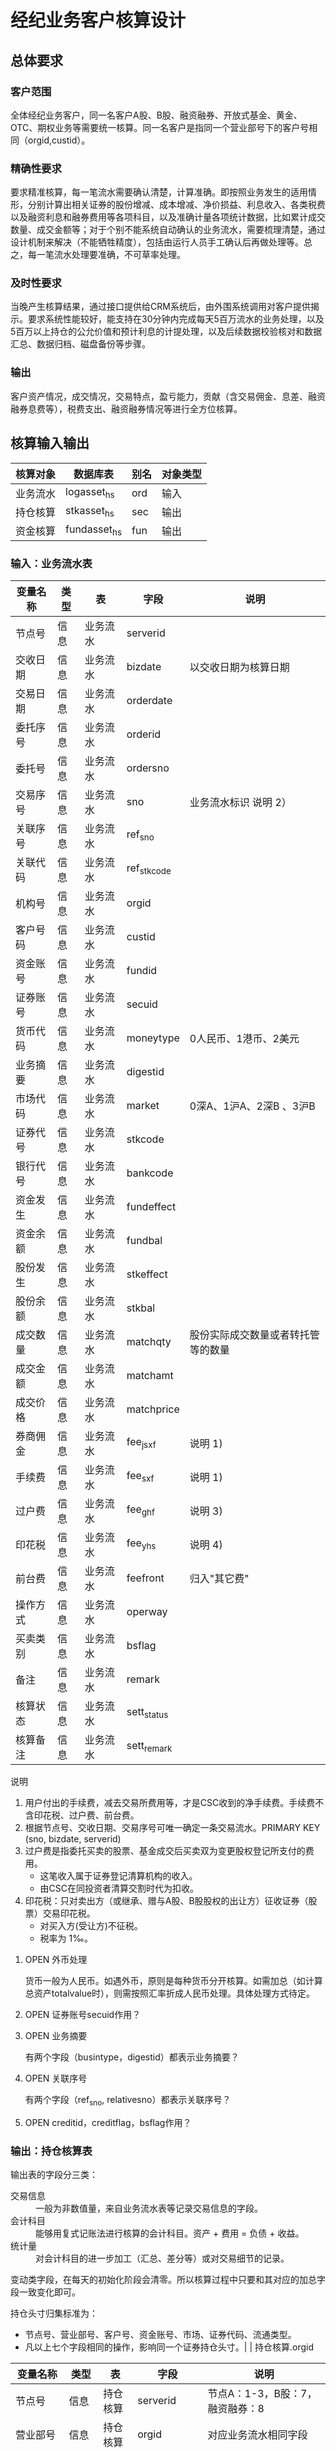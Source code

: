 #+TODO: TODO | DONE
#+TODO: OPEN | CLOSED


* 经纪业务客户核算设计

** 总体要求

*** 客户范围
全体经纪业务客户，同一名客户A股、B股、融资融券、开放式基金、黄金、OTC、期权业务等需要统一核算。同一名客户是指同一个营业部号下的客户号相同（orgid,custid）。

*** 精确性要求
要求精准核算，每一笔流水需要确认清楚，计算准确。即按照业务发生的适用情形，分别计算出相关证券的股份增减、成本增减、净价损益、利息收入、各类税费以及融资利息和融券费用等各项科目，以及准确计量各项统计数据，比如累计成交数量、成交金额等；对于个别不能系统自动确认的业务流水，需要梳理清楚，通过设计机制来解决（不能牺牲精度），包括由运行人员手工确认后再做处理等。总之，每一笔流水处理要准确，不可草率处理。

*** 及时性要求
当晚产生核算结果，通过接口提供给CRM系统后，由外围系统调用对客户提供揭示。要求系统性能较好，能支持在30分钟内完成每天5百万流水的业务处理，以及5百万以上持仓的公允价值和预计利息的计提处理，以及后续数据校验核对和数据汇总、数据归档、磁盘备份等步骤。

*** 输出
客户资产情况，成交情况，交易特点，盈亏能力，贡献（含交易佣金、息差、融资融券息费等），税费支出、融资融券情况等进行全方位核算。

** 核算输入输出

#+NAME: tab:核算输入输出
|----------+--------------+------+----------|
| 核算对象 | 数据库表     | 别名 | 对象类型 |
|----------+--------------+------+----------|
| 业务流水 | logasset_hs  | ord  | 输入     |
| 持仓核算 | stkasset_hs  | sec  | 输出     |
| 资金核算 | fundasset_hs | fun  | 输出     |
|----------+--------------+------+----------|


*** 输入：业务流水表

#+NAME: fld:表字段定义
|----------+------+----------+-------------+------------------------------------|
| 变量名称 | 类型 | 表       | 字段        | 说明                               |
|----------+------+----------+-------------+------------------------------------|
| 节点号   | 信息 | 业务流水 | serverid    |                                    |
| 交收日期 | 信息 | 业务流水 | bizdate     | 以交收日期为核算日期               |
| 交易日期 | 信息 | 业务流水 | orderdate   |                                    |
| 委托序号 | 信息 | 业务流水 | orderid     |                                    |
| 委托号   | 信息 | 业务流水 | ordersno    |                                    |
| 交易序号 | 信息 | 业务流水 | sno         | 业务流水标识 说明 2）              |
| 关联序号 | 信息 | 业务流水 | ref_sno     |                                    |
| 关联代码 | 信息 | 业务流水 | ref_stkcode |                                    |
| 机构号   | 信息 | 业务流水 | orgid       |                                    |
| 客户号码 | 信息 | 业务流水 | custid      |                                    |
| 资金账号 | 信息 | 业务流水 | fundid      |                                    |
| 证券账号 | 信息 | 业务流水 | secuid      |                                    |
| 货币代码 | 信息 | 业务流水 | moneytype   | 0人民币、1港币、2美元              |
| 业务摘要 | 信息 | 业务流水 | digestid    |                                    |
| 市场代码 | 信息 | 业务流水 | market      | 0深A、1沪A、2深B 、3沪B            |
| 证券代号 | 信息 | 业务流水 | stkcode     |                                    |
| 银行代号 | 信息 | 业务流水 | bankcode    |                                    |
| 资金发生 | 信息 | 业务流水 | fundeffect  |                                    |
| 资金余额 | 信息 | 业务流水 | fundbal     |                                    |
| 股份发生 | 信息 | 业务流水 | stkeffect   |                                    |
| 股份余额 | 信息 | 业务流水 | stkbal      |                                    |
| 成交数量 | 信息 | 业务流水 | matchqty    | 股份实际成交数量或者转托管等的数量 |
| 成交金额 | 信息 | 业务流水 | matchamt    |                                    |
| 成交价格 | 信息 | 业务流水 | matchprice  |                                    |
| 券商佣金 | 信息 | 业务流水 | fee_jsxf    | 说明 1)                            |
| 手续费   | 信息 | 业务流水 | fee_sxf     | 说明 1)                            |
| 过户费   | 信息 | 业务流水 | fee_ghf     | 说明 3)                            |
| 印花税   | 信息 | 业务流水 | fee_yhs     | 说明 4)                            |
| 前台费   | 信息 | 业务流水 | feefront    | 归入"其它费"                       |
| 操作方式 | 信息 | 业务流水 | operway     |                                    |
| 买卖类别 | 信息 | 业务流水 | bsflag      |                                    |
| 备注     | 信息 | 业务流水 | remark      |                                    |
| 核算状态 | 信息 | 业务流水 | sett_status |                                    |
| 核算备注 | 信息 | 业务流水 | sett_remark |                                    |
|----------+------+----------+-------------+------------------------------------|


说明  
1)  用户付出的手续费，减去交易所费用等，才是CSC收到的净手续费。手续费不含印花税、过户费、前台费。
2)  根据节点号、交收日期、交易序号可唯一确定一条交易流水。PRIMARY KEY (sno, bizdate, serverid)
3)  过户费是指委托买卖的股票、基金成交后买卖双为变更股权登记所支付的费用。
    - 这笔收入属于证券登记清算机构的收入。
    - 由CSC在同投资者清算交割时代为扣收。
4)  印花税：只对卖出方（或继承、赠与A股、B股股权的出让方）征收证券（股票）交易印花税。
    - 对买入方(受让方)不征税。
    - 税率为 1‰。

**** OPEN 外币处理
货币一般为人民币。如遇外币，原则是每种货币分开核算。如需加总（如计算总资产totalvalue时），则需按照汇率折成人民币处理。具体处理方式待定。

**** OPEN 证券账号secuid作用？
**** OPEN 业务摘要
有两个字段（busintype，digestid）都表示业务摘要？

**** OPEN 关联序号
有两个字段（ref_sno, relativesno）都表示关联序号？

**** OPEN creditid，creditflag，bsflag作用？

*** 输出：持仓核算表

输出表的字段分三类：
-  交易信息 :: 一般为非数值量，来自业务流水表等记录交易信息的字段。
-  会计科目 :: 能够用复式记账法进行核算的会计科目。资产 + 费用 = 负债 + 收益。
-  统计量 :: 对会计科目的进一步加工（汇总、差分等）或对交易细节的记录。

变动类字段，在每天的初始化阶段会清零。所以核算过程中只要和其对应的加总字段一致变化即可。

持仓头寸归集标准为：
  - 节点号、营业部号、客户号、资金账号、市场、证券代码、流通类型。
  - 凡以上七个字段相同的操作，影响同一个证券持仓头寸。|          | 持仓核算.orgid 

#+NAME: fld:表字段定义
|------------------+----------+----------+---------------+------------------------------------|
| 变量名称         | 类型     | 表       | 字段          | 说明                               |
|------------------+----------+----------+---------------+------------------------------------|
| 节点号           | 信息     | 持仓核算 | serverid      | 节点A：1-3，B股：7，融资融券：8    |
| 营业部号         | 信息     | 持仓核算 | orgid         | 对应业务流水相同字段               |
| 客户号           | 信息     | 持仓核算 | custid        | 对应业务流水相同字段               |
| 资金帐号         | 信息     | 持仓核算 | fundid        | 对应业务流水相同字段               |
| 市场             | 信息     | 持仓核算 | market        | 0,1,2,3,J,6,8                      |
| 证券代码         | 信息     | 持仓核算 | stkcode       | 对应业务流水相同字段               |
| 市场价格         | 信息     | 持仓核算 | stkprice      | 市场数据表的收盘价                 |
| 流通类型         | 信息     | 持仓核算 | ltlx          | 说明 1)                            |
| 计提日期         | 信息     | 持仓核算 | jtdate        | 说明 2)                            |
| 公允日期         | 信息     | 持仓核算 | gydate        | ？                                 |
| 备注             | 信息     | 持仓核算 | remark        | 内容不做限制                       |
|------------------+----------+----------+---------------+------------------------------------|
| 买入数量         | 表外贷方 | 持仓核算 | stkbuyqty     | 二级市场买卖交易，统计客户交易量用 |
| 买入金额         | 表外贷方 | 持仓核算 | stkbuyamt     |                                    |
| 卖出数量         | 表外借方 | 持仓核算 | stksaleqty    | 二级市场买卖交易，统计客户交易量用 |
| 卖出金额         | 表外借方 | 持仓核算 | stksaleamt    |                                    |
| 其它买入金额     | 表外贷方 | 持仓核算 | stkbuyamt_ex  | 说明 3)                            |
| 其它卖出金额     | 表外借方 | 持仓核算 | stksaleamt_ex | 说明 3)                            |
| 转入数量         | 表外贷方 | 持仓核算 | stkztgrqty    | 说明 4)                            |
| 转入金额         | 表外贷方 | 持仓核算 | stkztgramt    | 说明 4)                            |
| 转出数量         | 表外借方 | 持仓核算 | stkztgcqty    | 说明 4)                            |
| 转出金额         | 表外借方 | 持仓核算 | stkztgcamt    | 说明 4)                            |
| 质押数量         | 表外借方 | 持仓核算 | stkpledge     | 说明 5)                            |
| 借入数量         | 表外贷方 | 持仓核算 | stkdebt       | 说明 6)   ?                        |
| 借出数量         | 表外借方 | 持仓核算 | stkloan       | 说明 6)                            |
| 红股数量         | 表外贷方 | 持仓核算 | stkhgqty      | 红股价格视为零                     |
| 配股数量         | 表外贷方 | 持仓核算 | stkpgqty      | 视为以配股价格购入                 |
| 配股金额         | 表外贷方 | 持仓核算 | stkpgamt      |                                    |
| 红利金额         | 表外贷方 | 持仓核算 | stkhlamt      |                                    |
| 调整数量         | 表外借方 | 持仓核算 | stkqty_tz     | 说明 9)                            |
| 调整金额         | 表外借方 | 持仓核算 | stkqty_tzje   | 说明 9)                            |
| 库存数量         | 表外借方 | 持仓核算 | stkqty        |                                    |
|------------------+----------+----------+---------------+------------------------------------|
| 库存成本         | 表内借方 | 持仓核算 | stkcost_ch    |                                    |
| 交易收益         | 表内贷方 | 持仓核算 | syvalue_ch    |                                    |
| 浮动盈亏         | 表内贷方 | 持仓核算 | gyvalue_ch    |                                    |
| 利息收入         | 表内贷方 | 持仓核算 | lxsr_ch       |                                    |
| 融资利息         | 表内贷方 | 持仓核算 | rzlx_ch       |                                    |
| 融券利息         | 表内贷方 | 持仓核算 | rqlx_ch       |                                    |
| 预计利息         | 表内借方 | 持仓核算 | aiamount_ch   | 说明 10)                           |
| 回购利息         | 表内贷方 | 持仓核算 | hglx_ch       |                                    |
| 净手续费         | 表内借方 | 持仓核算 | jsxf_ch       |                                    |
| 印花税费         | 表内借方 | 持仓核算 | yhs_ch        |                                    |
| 过户费用         | 表内借方 | 持仓核算 | ghf_ch        |                                    |
| 其它费用         | 表内借方 | 持仓核算 | qtfee_ch      |                                    |
| 利息税费         | 表内借方 | 持仓核算 | lxs_ch        |                                    |
| 利息成本         | 表内贷方 | 持仓核算 | aicost_ch     |                                    |
|------------------+----------+----------+---------------+------------------------------------|
| 债券票面利息     | 统计     | 持仓核算 | bondintr      | 说明 10)                           |
| 利息计提         | 统计     | 持仓核算 | lxjt_ch       |                                    |
| 外部转托金额     | 统计     | 持仓核算 | stkadjust     | 说明 7)                            |
| 外部转托金额变动 | 统计     | 持仓核算 | stkadjust_ch  |                                    |
| 市值金额         | 统计     | 持仓核算 | mktvalue      | 等于：市场价格 * 库存数量          |
| 总计费用         | 统计     | 持仓核算 | fee_ch        |                                    |
|------------------+----------+----------+---------------+------------------------------------|
| 库存数量变化     | 累计值   | 持仓核算 | stkqty_ch     | 说明 8)                            |
| 库存成本变化     | 累计值   | 持仓核算 | stkcost_ch    | 不含费用                           |
| 浮动盈亏变化     | 累计值   | 持仓核算 | gyvalue_ch    | 等于：市值金额 - 库存成本          |
| 交易收益 变化    | 累计值   | 持仓核算 | syvalue_ch    | 核算买卖价差损益（平均成本法）     |
| 利息收入变化     | 累计值   | 持仓核算 | lxsr_ch       | 说明 11)                           |
| 融资利息变化     | 累计值   | 持仓核算 | rzlx_ch       |                                    |
| 融券利息变化     | 累计值   | 持仓核算 | rqlx_ch       |                                    |
| 回购利息变化     | 累计值   | 持仓核算 | hglx_ch       |                                    |
| 总费用变化       | 累计值   | 持仓核算 | fee_ch        | 说明 12)                           |
| 净手续费变化     | 累计值   | 持仓核算 | jsxf_ch       | 即券商佣金                         |
| 印花税变化       | 累计值   | 持仓核算 | yhs_ch        |                                    |
| 过户费变化       | 累计值   | 持仓核算 | ghf_ch        |                                    |
| 利息税变化       | 累计值   | 持仓核算 | lxs_ch        | ？                                 |
| 其它费变化       | 累计值   | 持仓核算 | qtfee_ch      |                                    |
| 利息成本变化     | 累计值   | 持仓核算 | aicost_ch     | 说明 10)                           |
| 利息计提变化     | 累计值   | 持仓核算 | lxjt_ch       | 说明 10)                           |
|------------------+----------+----------+---------------+------------------------------------|


说明
1)  流通类型（ltlx）相当于证券代码的补充。包括：00流通股 01限售流通 03申购状态 06融资回购 07融券回购 80多仓 81空仓。
    - 正常情况下一般都是00流通股，涉及到新股申购、未上市股份、融资融券、期货期权时才不为00。
2)  计提的目的是更新市场价值（MTM）和利息积数（accrual），是每天的一次操作。
    - 在核算完成后由外部单独步骤“公允与利息处理”触发。
3)  不参与交易量统计,非交易量金额，如ETF申赎现金替代、转债转股资金、行权资金等。
4)  是指在公司内部不同资产形式的转换，区别从外部转入转出的资产。
    - 含转托管入或出、ETF申赎转入或出、转债转股入或出、合并拆分入或出、ETF认购入或出、其他转换类入或出等。
    - 转入转出价格一般指定为当日收盘价格。不影响资金发生。 
5)  质押的证券不影响成本。相当于把证券“冻结”，因此会限制可出售的证券数量。
6)  借出证券不影响成本。但会减少允许出售的份数。
7)  外部转托管金额记录非我公司资产之间的转入转出。此项引起的资产增加或减少，视同基金的申购或退出。
    - 参考价格为当日收盘价。
8)  库存数量等于：(买入数量-卖出数量)+(转入数量-转出数量)+红股数量+配股数量-还本数量（未列出）
9)  调整数量和调整金额可正可负。用于分红到帐和除权除息不同步时校正市值。
10) 与债券利息有关各统计量的关系：
    - 预计利息是截至当天属于客户，但还未交收的利息。
    - 预计利息 = 库存数量 * 债券票面利息 = 利息成本 + 利息计提
    - 利息成本是所有债券交易全价与净价之差部分的累积（前手息）。
    - 债券卖出时，利息成本按卖出数量与库存数量的比例计减。
    - 利息计提是由于客户持有债券挣得的利息部分。
    - 利息计提 = 预计利息 - 利息成本
    - 债券票面利息 = 预计利息 / 库存数量
11) 利息收入核算已经交收的股息或者债券利息。
    - 判断是股息还是债券利息，可由证券代码进行区分。
    - 卖出债券时，按照卖出利息金额-利息成本记增。（合理？）
12)  总费用汇总所有税费和手续费，等于：净手续费 + 印花税 + 过户费 + 利息税 + 其它费。



**** OPEN 利息税计算？

**** OPEN 公允日期
和“计提日期”的关系？gydate = jtdate?

**** OPEN 债券票面利息
债券票面利息bondintr和利息收入lxsr有什么区别？债券每日计提利息的金额在哪里保存？
债券卖出时利息收入的计算按利息成本平均，是否合理？

**** OPEN 借入的证券，如何核算成本？
比如出售借入的证券，按什么成本核算损益？
涉及借入证券的业务是否为：融券借入（553003）？

**** OPEN 转托管
从logasset记录来看，无论内部还是外部转托管都不涉及资金账户（logasset.fundeffect=0）。即转托管只是证券份额的转移。

外部转托管的digestid：
- 转托管入（220015）（目前无记录）
- 转托管出（221014）        

转托管出（221014），logasset.remark又有两种情况。这两种情况分别对应什么业务实质？
- 转托管，matchprice,matchamount = 0
- 转托管出，matchprice,matchamount > 0

托管转出转入后由于证券份数发生了变化，必定影响成本。问题是成本应以什么标准增减（matchamount？但是很多情况下没有matchamount。是否应使用目前单位成本？，这样不会影响单位成本）。

由于不涉及资金科目，需要有一个“转托管成本”科目，以和“证券成本”科目搭配，否则借贷不平了。这个科目是否就是stkadjust的作用？

内部转托管的digestid：
- 内部转托管出（150028）
- 股份认领（150030）

logasset中，只有stkeffect不为零。这里仍然有确定成本变化量的问题。


如何影响份数？用当日收盘价？

转托管只有深市有，沪市是没有的。

*** 输出：资金资产核算表

资金头寸归集标准为：
  - 节点号、营业部号、客户号、银行代码、资金账号、货币类型。
  - 凡以上五个字段相同的操作，影响同一个资金头寸。

#+NAME: fld:表字段定义
|------------------+----------+----------+---------------+-----------------------------------------------|
| 变量名称         | 类型     | 表       | 字段          | 说明                                          |
|------------------+----------+----------+---------------+-----------------------------------------------|
| 节点号           | 信息     | 资金核算 | serverid      | 对应业务流水相同字段                          |
| 营业部号         | 信息     | 资金核算 | orgid         | 对应业务流水相同字段                          |
| 客户号           | 信息     | 资金核算 | custid        | 对应业务流水相同字段                          |
| 资金帐号         | 信息     | 资金核算 | fundid        | 对应业务流水相同字段                          |
| 货币类型         | 信息     | 资金核算 | moneytype     | 对应业务流水相同字段                          |
| 银行代码         | 信息     | 资金核算 | bankcode      | 开户行标识                                    |
| 统计日期         | 信息     | 资金核算 | tjdate        |                                               |
| 备注             | 信息     | 资金核算 | remark        | 不限制内容                                    |
|------------------+----------+----------+---------------+-----------------------------------------------|
| 账户资金         | 表内借方 | 资金核算 | fundbal_ch    | 等于：差分 本日余额                           |
| 存款金额         | 表内贷方 | 资金核算 | fundsave_ch   | 等于：差分 存款金额                           |
| 取款金额         | 表内借方 | 资金核算 | fundunsave_ch | 等于：差分 取款金额                           |
| 借出金额         | 表内借方 | 资金核算 | fundloan_ch   | 等于：差分 借出金额                           |
| 借入金额         | 表内贷方 | 资金核算 | funddebt_ch   | 等于：差分 借入金额                           |
| 在途未收         | 表内借方 | 资金核算 | funduncome_ch | 应收账款                                      |
| 在途未付         | 表内贷方 | 资金核算 | fundunpay_ch  | 应付账款                                      |
| 利息积数         | 表内贷方 | 资金核算 | fundintr_ch   | 未发放的利息收入 说明 1)                      |
| 累计结息         | 表内贷方 | 资金核算 | fundaward_ch  | 已经发放的利息收入 说明 1)                    |
|------------------+----------+----------+---------------+-----------------------------------------------|
| 账户资金（累计） | 累计值   | 资金核算 | fundbal       | 借出、借入的金额会影响余额                    |
| 取款金额（累计） | 累计值   | 资金核算 | fundunsave    |                                               |
| 存款金额（累计） | 累计值   | 资金核算 | fundsave      |                                               |
| 借出金额（累计） | 累计值   | 资金核算 | fundloan      | 拆借资产                                      |
| 借入金额（累计） | 累计值   | 资金核算 | funddebt      | 拆借负债                                      |
| 在途未收（累计） | 累计值   | 资金核算 | funduncome    |                                               |
| 在途未付（累计） | 累计值   | 资金核算 | fundunpay     |                                               |
| 利息积数（累计） | 累计值   | 资金核算 | fundintr      |                                               |
| 累计结息（累计） | 累计值   | 资金核算 | fundaward     |                                               |
|------------------+----------+----------+---------------+-----------------------------------------------|
| 外部资产增减变动 | 统计     | 资金核算 | fundadjust_ch | 等于：差分 外部资产增减                       |
| 外部资产增减     | 统计     | 资金核算 | fundadjust    | 说明 2)                                       |
| 上日余额         | 统计     | 资金核算 | fundlastbal   |                                               |
| 净资产           | 统计     | 资金核算 | totalvalue    | 说明 3)                                       |
| 单位净值         | 统计     | 资金核算 | nav           | 说明 4)                                       |
| 总市值           | 统计     | 资金核算 | mktvalue      | 等于：持仓核算表.市值金额，对所有证券代码求和 |
| 总份额           | 统计     | 资金核算 | totalfe       | 说明 5)                                       |
|------------------+----------+----------+---------------+-----------------------------------------------|


说明
1) 客户资金按活期存款计息，每季度发放。
    - 发放的总额就是累计结息。
    - 利息积数记录在发放利息之前已经累积的利息金额。类似于利息计提。
2)  包括资金转入转出或者外部转托管，影响折算份额的计算。
3)  总资产记录客户的净资产（资产－负债），包含客户持有的所有证券和现金。
    - 等于：总市值 + 本日余额 + 借出金额 + 预计利息 + 在途未收 + 利息积数 - 借入金额 - 在途未付
4)  单位净值等于：总资产/总份额，年初初始化为1，根据净值增减评判盈利能力。
5)  年初初始化,后续根据存取款按照当日单位净值折算成申购或者退出份额。  


**** OPEN 关于客户盈利能力评价
为合理评价客户盈利能力，需处理由于资本金频繁增减带来的利润。一个想法是
把客户按照一只基金对待。相关的字段是：

- 外部转托金额：持仓核算.stkadjust  
- 外部资产增减：资金核算.fundadjust
- 外部资产增减变动：资金核算.fundadjust_ch
- 总资产：资金核算.totalvalue
- 单位净值：资金核算.nav
- 总市值：资金核算.mktvalue
- 总份额：资金核算.totalfe

目前尚没有想清楚具体处理逻辑，以上字段暂不参加核算。

**** OPEN 累计结息 fundaward

建议增加“应收利息”科目，这样对资金活期利息的处理更加完整：

|----------------------------+----------+----------+--------------|
| 日期                       | 借方     | 贷方     | 金额         |
|----------------------------+----------+----------+--------------|
| 每日计提                   | 应收利息 | 利息积数 | 每日计提金额 |
| 结息日：入资金余额         | 资金余额 | 应收利息 | 结息金额     |
| 结息日：利息积数转累计结息 | 利息积数 | 累计结息 | 结息金额     |
|----------------------------+----------+----------+--------------|

**** OPEN 外部资产增减
fundasset_hs.fundadjust = stkasset_hs.stkadjust ?
目前不参加核算？


** 处理逻辑

*** 动作类型

#+NAME: tab:动作类型定义
|----------+----------+---------------------------------------------------------------|
| 动作类型 | 动作代码 | 说明                                                          |
|----------+----------+---------------------------------------------------------------|
| 交易买入 | 0B       | 买卖交易，一般会实际产生手续费                                |
| 交易卖出 | 0S       |                                                               |
| 内部转入 | ZR       | 资产不同形式资产的转换，比如ETF股票换基金，可转债转换为股票等 |
| 内部转出 | ZC       |                                                               |
| 外部转入 | WR       | 资产向我公司之外转出或者从外部转入进来                        |
| 外部转出 | WC       |                                                               |
| 红股红利 | HG       |                                                               |
| 股票配股 | PG       |                                                               |
| 质押入库 | ZYR      |                                                               |
| 质押出库 | ZYC      |                                                               |
| 证券融入 | RR       |                                                               |
| 证券融出 | RC       |                                                               |
| 基金申购 | EB       |                                                               |
| 基金赎回 | ES       |                                                               |
|----------+----------+---------------------------------------------------------------|


*** 公共过程参数说明

nb_Cust_Stkasset_Commit


#+NAME: tab:公共过程参数
|--------------+----------+--------------------------------------------------------|
| 参数名称     | 赋值     | 说明                                                   |
|--------------+----------+--------------------------------------------------------|
| @action      |          | 动作类型                                               |
| @matchqty    | 成交数量 | 成交数量                                               |
| @matchamt    | 成交金额 | 成交金额                                               |
| @matchamt_ex | 0        | 成交金额扩展                                           |
| @aiamount    | 0        | 债券票面金额，债券成交金额+债券票面金额=实际发生金额。 |
| @fundeffect  | 账户资金 | 资金发生数，指实际资金发生数                           |
| @stkeffect   | 库存数量 | 股份变动，股份实际变动数量，区别正负号                 |
| @stkcost_ch  | 库存成本 | 买入记增，卖出按实际数量摊销后记减                     |
| @syvalue_ch  | 交易收益 | 卖出或划出时，按照卖出金额减去摊销成本记增             |
| @aicost_ch   | 利息成本 | 利息成本，债券买入记增，卖出按实际数量摊销后记减       |
| @lxsr_ch     | 利息收入 |                                                        |
| @fee         | 总费用   |                                                        |
| @jsxf        | 净手续费 | 券商佣金                                               |
| @yhs         | 印花税   | 印花税                                                 |
| @ghf         | 过户费   | 过户费                                                 |
| @qtfee       | 其它费   | 其它费                                                 |
| @lxs         | 利息税   | 利息税                                                 |
|--------------+----------+--------------------------------------------------------|


说明
- 成交金额扩展，不对应真实资金发生，一般指证券替换类业务证券市值折算出的金额。
  - 例如ETF申购赎回或债券转股，证券转托管折算的金额，此字段用于统计金额，永远为正数。
- 利息收入，债券卖出或兑付兑息火划出时，按照卖出利息金额减去摊销利息成本记增。
  
** 业务核算处理

#+NAME: acc:表内会计科目
|----------+----------+----------+----------+--------------+----------+----------+----------+----------+----------+--------------|
| 费用     | 成本     | 资产     | 应收账款 | 表外借方     | 资本取出 | 负债     | 应付账款 | 收益     | 资本存入 | 表外贷方     |
|----------+----------+----------+----------+--------------+----------+----------+----------+----------+----------+--------------|
| 净手续费 | 库存成本 | 账户资金 | 预计利息 | 卖出数量     | 取款金额 | 借入金额 | 在途未付 | 浮动盈亏 | 存款金额 | 买入数量     |
| 印花税费 |          | 借出金额 | 在途未收 | 转出数量     |          |          |          | 交易收益 |          | 转入数量     |
| 过户费用 |          | 借出证券 | 利息积数 | 借出数量     |          |          |          | 利息收入 |          | 质押数量     |
| 利息税费 |          |          |          | 表外对拆     |          |          |          | 融资利息 |          | 借入数量     |
| 其它费用 |          |          |          | 配股数量     |          |          |          | 融券利息 |          | 买入金额     |
|          |          |          |          | 调整数量     |          |          |          | 利息成本 |          | 红利金额     |
|          |          |          |          | 卖出金额     |          |          |          | 回购利息 |          | 其它买入金额 |
|          |          |          |          | 库存数量     |          |          |          | 活期利息 |          | 转入金额     |
|          |          |          |          | 还本数量     |          |          |          |          |          | 配股金额     |
|          |          |          |          | 其它卖出金额 |          |          |          |          |          | 红股数量     |
|          |          |          |          | 转出金额     |          |          |          |          |          |              |
|          |          |          |          | 调整金额     |          |          |          |          |          |              |
|----------+----------+----------+----------+--------------+----------+----------+----------+----------+----------+--------------|


#+NAME: tab:统计变量
|--------------+--------------------------------------------------------------------------------------|
| 统计变量     | 公式                                                                                 |
|--------------+--------------------------------------------------------------------------------------|
| 外部转托金额 | 成交金额                                                                             |
| 外部资产增减 | 成交金额                                                                             |
| 利息计提     | 预计利息 - 利息成本                                                                  |
| 债券票面利息 | 预计利息 / 库存数量                                                                  |
| 市值金额     | 市场价格 * 库存数量                                                                  |
| 总计费用     | 净手续费 + 印花税费 + 过户费用 + 利息税费 + 其它费用                                 |
| 累计结息     |                                                                                      |
| 上日余额     | 本日余额(T-1)                                                                        |
| 净资产       | 总市值 + 本日余额 + 借出金额 + 预计利息 + 在途未收 + 利息积数  - 借入金额 - 在途未付 |
| 总市值       | 市值金额                                                                             |
| 总份额       |                                                                                      |
| 单位净值     |                                                                                      |
|--------------+--------------------------------------------------------------------------------------|



*** 核算办法

#+NAME: tab:核算办法
|----------------+-------------------+----------+----------+----------+----------+----------------------------------|
| 业务类型       | 存储过程          | 业务摘要 | 流通类型 | 会计分录 | 动作类型 | 说明                             |
|----------------+-------------------+----------+----------+----------+----------+----------------------------------|
| 证券买入       |                   |   220000 |       00 | 证券买入 | 0B       |                                  |
| Tn证券买入     |                   |   220100 |       00 | 证券买入 | 0B       |                                  |
| 沪港通股票买入 |                   |   220094 |       00 | 证券买入 | 0B       |                                  |
| 报价融券回购   | sp_Cust_BJHG_Rq   |   220006 |       07 | 证券买入 | RR       | 以面值从CSC买入债券              |
|----------------+-------------------+----------+----------+----------+----------+----------------------------------|
| 证券卖出       |                   |   221001 |       00 | 证券卖出 | 0S       |                                  |
| Tn证券卖出     |                   |   221101 |       00 | 证券卖出 | 0S       | T+n日入账的成交价格是T日确定的。 |
| 沪港通股票卖出 |                   |   220095 |       00 | 证券卖出 | 0S       |                                  |
| 报价融券购回   | sp_Cust_BJHG_Rqgh |   221033 |          | 证券卖出 | RC       | 以报价卖出债券给CSC。            |
|----------------+-------------------+----------+----------+----------+----------+----------------------------------|
| 红利入账       |                   |   221007 |       00 | 红利入账 | HG       |                                  |
| 基金红利拨入   |                   |   240507 |       00 | 红利入账 | HG       |                                  |
| 沪港通红利发放 |                   |   220096 |       00 | 红利入账 | HG       |                                  |
| 红利认领       |                   |   150032 |       00 | 红利入账 | HG       |                                  |
| 债券兑息       |                   |   221008 |       00 |          | HG       |                                  |
| 红股入账       |                   |   220010 |       00 |          | HG       |                                  |
|----------------+-------------------+----------+----------+----------+----------+----------------------------------|
| 查询收费       |                   |   222006 |        - | 查询收费 | 资金业务 |                                  |
|----------------+-------------------+----------+----------+----------+----------+----------------------------------|



**** 证券买入（220000）

  - 成交金额影响成本
  - 不影响投资收益
  - 费用处理：先把总费用（手续费）计入其它费用，再从其它费用中扣除过户费和券商佣金（净手续费）

#+NAME: acc:会计分录
|----------+----------+----------+----------+--------------------------|
| 业务类型 | 借方     | 贷方     | 金额     | 说明                     |
|----------+----------+----------+----------+--------------------------|
| 证券买入 | 库存成本 | 账户资金 | 成交金额 | 成本入账                 |
| 证券买入 | 其它费用 | 账户资金 | 手续费   | 手续费入账               |
| 证券买入 | 净手续费 | 其它费用 | 券商佣金 | 净手续费（券商佣金）入账 |
| 证券买入 | 过户费用 | 其它费用 | 过户费   | 过户费入账               |
|----------+----------+----------+----------+--------------------------|
| 证券买入 | 表外对拆 | 买入金额 | 成交金额 | 买入金额记录             |
| 证券买入 | 库存数量 | 买入数量 | 成交数量 | 买入数量记录             |
|----------+----------+----------+----------+--------------------------|


**** 证券卖出（221001）

- 成交数量按照平均价格影响成本
- 卖出价格和平均持仓价格之差乘以卖出数量为投资收益（可正可负）
- 应检查卖出数量在可允许范围之内


#+NAME: acc:会计分录
|----------+----------+----------+--------------------------------+--------------------------|
| 业务类型 | 借方     | 贷方     | 金额                           | 说明                     |
|----------+----------+----------+--------------------------------+--------------------------|
| 证券卖出 | 账户资金 | 交易收益 | 成交金额                       | 成本和交易收益入账       |
| 证券卖出 | 交易收益 | 库存成本 | 库存成本 * 成交数量 / 库存数量 | 成本和交易收益入账       |
| 证券卖出 | 其它费用 | 账户资金 | 手续费                         | 手续费入账               |
| 证券卖出 | 印花税费 | 其它费用 | 印花税                         | 印花税入账               |
| 证券卖出 | 净手续费 | 其它费用 | 券商佣金                       | 净手续费（券商佣金）入账 |
|----------+----------+----------+--------------------------------+--------------------------|
| 证券卖出 | 卖出数量 | 库存数量 | 成交数量                       | 卖出数量记录             |
| 证券卖出 | 卖出金额 | 表外对拆 | 成交金额                       | 卖出金额记录             |
|----------+----------+----------+--------------------------------+--------------------------|


**** 红利入账（221007）

- 成交金额入利息收入
- 同时在表外记录红利金额
- 无费用处理

#+NAME: acc:会计分录
|----------+----------+----------+----------+--------------|
| 业务类型 | 借方     | 贷方     | 金额     | 说明         |
|----------+----------+----------+----------+--------------|
| 红利入账 | 账户资金 | 利息收入 | 成交金额 | 利息收入入账 |
|----------+----------+----------+----------+--------------|
| 红利入账 | 表外对拆 | 红利金额 | 成交金额 | 红利金额记录 |
|----------+----------+----------+----------+--------------|


**** 债券兑息（221008）

- 可从证券代码区分股票分红和债券利息
- 类似红利入账，但不记录红利金额（红利是股票收益）

#+NAME: acc:会计分录
|----------+----------+----------+----------+--------------|
| 业务类型 | 借方     | 贷方     | 金额     | 说明         |
|----------+----------+----------+----------+--------------|
| 债券兑息 | 账户资金 | 利息收入 | 成交金额 | 利息收入入账 |
|----------+----------+----------+----------+--------------|


**** 红股入账（220010）

- 只有成交数量，增加持仓数量但不影响成本（红股价格为零）
- 表外记录红股数量
- 不影响资金
- 无费用处理

#+NAME: acc:会计分录
|----------+----------+----------+----------+--------------|
| 业务类型 | 借方     | 贷方     | 金额     | 说明         |
|----------+----------+----------+----------+--------------|
| 红股入账 | 库存数量 | 红股数量 | 成交数量 | 红股数量记录 |
|----------+----------+----------+----------+--------------|



**** 查询收费（222006）

- 前台费入其它费
- 不影响持仓成本

#+NAME: acc:会计分录
|----------+----------+----------+--------+------------|
| 业务类型 | 借方     | 贷方     | 金额   | 说明       |
|----------+----------+----------+--------+------------|
| 查询收费 | 其它费用 | 账户资金 | 前台费 | 前台费入账 |
|----------+----------+----------+--------+------------|


**** 债券兑付（221009）

- 有还份数和降低票面两种情况。区分标准是看成交数量。
  - 成交数量 > 0：还份数，视为卖出
  - 成交数量 = 0：降低票面价格
- 还本价格（100）和平均持仓价格之差乘以还本数量为投资收益（可正可负）

若为还份数情况：

| 借方     | 贷方     | 金额                           |
|----------+----------+--------------------------------|
| 资金余额 | 投资收益 | 成交金额                       |
| 投资收益 | 库存成本 | 库存成本 * 成交数量 / 库存数量 |


- 资金余额 += 成交金额
- 投资收益 += 成交金额 - 库存成本 * 成交数量 / 库存数量
- 库存成本 -= 库存成本 * 成交数量 / 库存数量

- 库存数量 -= 成交数量

若为降低票面价格情况：

| 借方     | 贷方     | 金额                                     |
|----------+----------+------------------------------------------|
| 资金余额 | 投资收益 | 成交金额                                 |
| 投资收益 | 库存成本 | 库存成本 * 成交金额 /（100 * 库存数量）  |

- 资金余额 += 成交金额
- 投资收益 += 成交金额 - 库存成本 * 成交金额 /（100 * 库存数量）
- 库存成本 -= 库存成本 * 成交金额 /（100 * 库存数量）


**** 报价融券回购（220006）

- 报价融券回购业务即融券
  - 客户先向证券公司以票面价格买入债券，
  - 日后再以同样价格讲债券卖回给证券公司（报价融券购回），并付租金。
- 其会计分录同证券买入（价格为100）。


**** 报价融券购回（221033）

- 其会计分录同证券卖出（价格为100）。


**** 报价融券提前购回（221034）




**** 偿还融资负债本金（552017）
**** 银行转证券（160021）
**** 证券转银行（160022）
**** 偿还融资利息（552001）
**** 担保品卖出（550005）
**** 担保品买入（550001）
**** 利息归本（140011）
**** 申购还款（221024）
**** 新股申购（220023）
**** 基金申购拨出（240509）
**** ETF 赎回增股（220039）
**** 融资买入（550002）
**** 融资借入（553001）
**** 融资借出（553002）
**** ETF 申购减股（221036）
**** 股息红利差异扣税（140203）
**** 融券购回（221035）
**** 融券回购（220003）
**** 基金赎回拨入（240511）
**** 指定交易（220032）
**** 卖券还款（550003）
**** 沪港通组合费（220097）
**** ETF 现金替代返款（221040）
**** ETF 现金替代扣款（220041）
**** 还券划出（551007）
**** 新股入帐（220004）
**** 开放基金赎回（221049）
**** 申购中签（220027）
**** 报价融资回购（221003）
**** 报价融资购回（220035）

**** ETF 申购退款（221038）
**** 开放基金申购（220049）
**** 股份转出（221006）
**** 偿还融券负债（552018）
**** 融券卖出（550006）
**** 融券借入（553003）
**** 融券借出（553004）
**** 担保物转入（551001）
**** 开放基金拆分增股（220056）
**** 偿还融券费用（552003）
**** 台帐间现金划转存（140055）
**** 台帐间现金划转取（140057）
**** 股份转入（220005）
**** 担保物转出（551005）
**** 开放基金合并减股（221056）
**** ETF 基金赎回（221037）
**** ETF 基金申购（220038）
**** ETF 现金差额返款（221039）
**** ETF 现金差额扣款（220042）
**** 基金认购拨出（240508）
**** 融资购回（220034）
**** 融资回购（221002）
**** 定时定额申购拨出（240510）
**** 限售股转让扣税（221042）
**** 配股权证（221011）
**** 配售缴款（220031）
**** 配售股份（220030）
**** 配股缴款（220012）
**** 配股入帐（221013）
**** 开放基金拆分减股（221057）
**** 买券还券（550007）
**** ETF 赎回收费（220048）
**** 基金上折（220137）
**** 基金下折（220138）
**** 删除过期证券（110434）
**** 股票质押初始融资（221204）
**** 股票质押融券购回（221343）
**** 股票质押初始融券（221207）
**** 股票质押融资购回（221243）
**** EFT 申购收费（220047）
**** 撤销指定（220033）
**** ETF 申购补扣（220040）
**** 金融认购拨出（260508）
**** 开放基金合并增股（220057）
**** 撤指转出（221032）
**** 投票确认（222004）
**** 金融强行赎回拨入（260512）
**** 质押入库（221060）
**** LOF认购（220024）
**** 指定入帐（220016）
**** 转托管出（221014）
**** 股票质押借方部分（221253）
**** 三方存管现金蓝补（940008）
**** 报价融资提前购回（221023）

**** 质押出库（220060）
**** 三方存管现金红冲（940029）
**** 转托管入（220015）
**** 偿还融资逾债罚息（552012）
**** 基金申购失败拨入（240514）
**** 基金强行赎回拨入（240512）
**** 偿还融资逾期利息（552006）
**** 偿还融资逾利罚息（552011）
**** 股份认领（150030）
**** 债券转股回售转出（221017）
**** 转股入帐（220018）
**** 转股零款（221031）
**** 融资平仓（550004）
**** 证券分拆记增/基（551021）
**** 偿还融券头寸全额（552037）
**** 偿还融券特殊占用（552030）
**** 证券分拆记减/基（551020）
**** 上证LOF确认返款（220136）
**** OTC资金划出（140212）
**** 上证LOF赎回（220085）
**** 基金认购失败拨入（240513）
**** 偿还融资头寸全额（552034）
**** 余券转入（551004）
**** 余券转出（551008）
**** 还券转余券（554007）
**** 偿还融券权益金额（552008）
**** 还转融通证券本券（550122）
**** 收转融通证券本券（550121）
**** 券源划出（551006）
**** 上证LOF确认扣款（220135）
**** 调帐转帐转入（168007）
**** OTC资金划入（140211）
**** 上证LOF申购（220084）
**** 转帐支票取（140024）
**** 自主行权扣款（220058）
**** 自主行权增股（220059）
**** 股息红利扣税蓝补（140205）
**** 内部转托管出（150028）
**** 调帐转帐转出（168008）
**** 配股退款退息（221012）
**** 转融通出借归还（221091）
**** 转融通出借利息（221092）
**** 快速过户拨入（240562）
**** 自主行权提交所得（580509）
**** 冲正证券转银行（160024）
**** 转帐支票存（140004）
**** 证券红冲（150001）
**** 偿还融资头寸空闲（552036）
**** 定时定额失败拨入（240515）
**** 基金清盘资金拨入（240521）
**** 转融通出借证券（221090）
**** 偿还融券逾期费用（552009）
**** 港股通送股上市（220114）
**** 港股通非交易出（220116）
**** 股票质押借方补质（221251）
**** 偿还融券逾费罚息（552015）
**** 偿还融券逾债罚息（552016）
**** 券源划入（551002）
**** 股票质押利息扣收（140200）
**** 证券蓝补（150002）
**** 要约资金（221022）
**** 债券回售赎回资金（221019）
**** 要约确认（220020）
**** 融券平仓（550008）
**** 要约解除（221021）
**** 港股通非交易入（220115）
**** 基金交易资金划入（240516）
**** 保险资金划出（140502）
**** 转融通出借权益（221095）
**** 现金红冲（140029）
**** 沪港通权证卖出（220099）
**** 存折取（140022）
**** 国债预发额度注册（221350）
**** 国债预发额度注销（221351）
**** 股票质押利息偿还（141106）
**** 现金取（140021）
**** 现金蓝补（140008）
**** 开放基金强行赎回（221050）
**** 预发行卖资金清算（221357）
**** 三方存管加银行+（940012）
**** 三方存管加银行-（940013）
**** 存折存（140002）
**** 沪港通供股（220121）
**** 预发行买资金清算（221356）
**** 约定融券回购（220007）
**** 开放基金认购（220050）
**** 开放基金认购入帐（220051）
**** 约定融资回购（221004）
**** 现金存（140001）
**** 三方存管减银行-（940010）
**** 三方存管减银行+（940011）
**** 港股通撤指交易（220119）
**** 国债预发行客买入（221352）
**** 国债预发行客卖出（221353）
**** 开放基金认购退款（220054）
**** 约定融资购回（220043）
**** 约定融券购回（221043）
**** 冲正银行转证券（160023）
**** 支票蓝补（140009）
**** 支票红冲（140030）
**** 还转融通权益补偿（550126）
**** 基金资金拨出（240502）
**** 报价入库（221067）
**** 非公开优先股转出（220093）
**** 报价出库（220067）
**** 专户基金申购（220090）
**** 内部转托管出取消（150031）
**** 理财产品转让拨入（240523）
**** 理财产品转让拨出（240524）
**** 转托管费（222003）
**** 银证转帐调帐存（160031）
**** 偿还融资管理费（552002）
**** 余券红利划入（554003）
**** 余券红利划出（554004）
**** 专户基金赎回（220091）
**** 沪港通零股现金（220108）
**** 港股通指定交易（220118）
**** 银证转帐调帐取（160032）
**** 罚息归本（140032）






